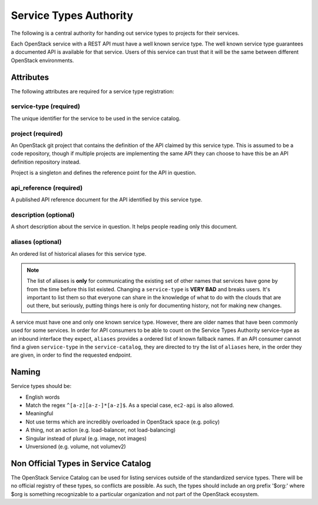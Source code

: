 =======================
Service Types Authority
=======================

The following is a central authority for handing out service types to
projects for their services.

Each OpenStack service with a REST API must have a well known service type.
The well known service type guarantees a documented API is available
for that service. Users of this service can trust that it will be the
same between different OpenStack environments.

Attributes
==========

The following attributes are required for a service type registration:

service-type (required)
-----------------------

The unique identifier for the service to be used in the service catalog.

project (required)
------------------

An OpenStack git project that contains the definition of the API
claimed by this service type. This is assumed to be a code repository,
though if multiple projects are implementing the same API they can
choose to have this be an API definition repository instead.

Project is a singleton and defines the reference point for the API in
question.

api_reference (required)
------------------------

A published API reference document for the API identified by this
service type.

description (optional)
----------------------

A short description about the service in question. It helps people
reading only this document.

aliases (optional)
------------------

An ordered list of historical aliases for this service type.

.. note:: The list of aliases is **only** for communicating the existing
          set of other names that services have gone by from the time before
          this list existed. Changing a ``service-type`` is **VERY BAD** and
          breaks users. It's important to list them so that everyone can
          share in the knowledge of what to do with the clouds that are out
          there, but seriously, putting things here is only for documenting
          history, not for making new changes.

A service must have one and only one known service type. However,
there are older names that have been commonly used for some services. In
order for API consumers to be able to count on the Service Types Authority
service-type as an inbound interface they expect, ``aliases`` provides a
ordered list of known fallback names. If an API consumer cannot find a given
``service-type`` in the ``service-catalog``, they are directed to try the
list of ``aliases`` here, in the order they are given, in order to find
the requested endpoint.

Naming
======

Service types should be:

- English words
- Match the regex ``^[a-z][a-z-]*[a-z]$``. As a special case, ``ec2-api`` is
  also allowed.
- Meaningful
- Not use terms which are incredibly overloaded in OpenStack space
  (e.g. policy)
- A thing, not an action (e.g. load-balancer, not load-balancing)
- Singular instead of plural (e.g. image, not images)
- Unversioned (e.g. volume, not volumev2)

Non Official Types in Service Catalog
=====================================

The OpenStack Service Catalog can be used for listing services outside
of the standardized service types. There will be no official registry
of these types, so conflicts are possible. As such, the types should
include an org prefix '$org:' where $org is something recognizable to
a particular organization and not part of the OpenStack ecosystem.
